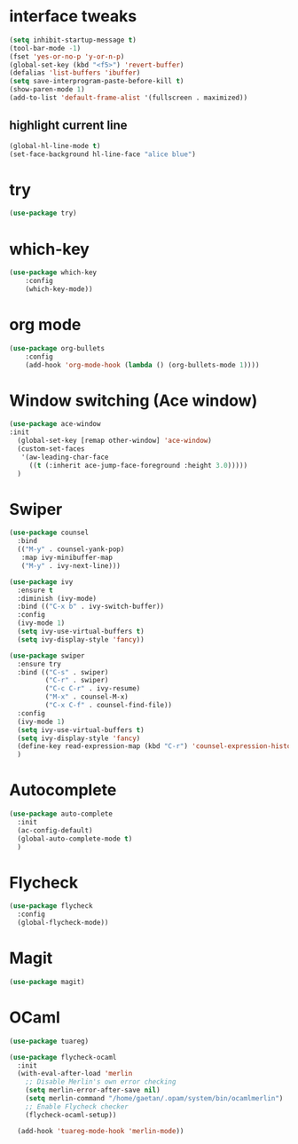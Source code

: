 #+STARTUP: overview

* interface tweaks
#+BEGIN_SRC emacs-lisp
(setq inhibit-startup-message t)
(tool-bar-mode -1)
(fset 'yes-or-no-p 'y-or-n-p)
(global-set-key (kbd "<f5>") 'revert-buffer)
(defalias 'list-buffers 'ibuffer)
(setq save-interprogram-paste-before-kill t)
(show-paren-mode 1)
(add-to-list 'default-frame-alist '(fullscreen . maximized))
#+END_SRC

** highlight current line
   #+BEGIN_SRC emacs-lisp
   (global-hl-line-mode t)
   (set-face-background hl-line-face "alice blue")
   #+END_SRC

* try
#+BEGIN_SRC emacs-lisp
(use-package try)
#+END_SRC

* which-key
#+BEGIN_SRC emacs-lisp
(use-package which-key
	:config
	(which-key-mode))
#+END_SRC

* org mode
#+BEGIN_SRC emacs-lisp
(use-package org-bullets
	:config
	(add-hook 'org-mode-hook (lambda () (org-bullets-mode 1))))
#+END_SRC

* Window switching (Ace window)
#+BEGIN_SRC emacs-lisp
  (use-package ace-window
  :init
    (global-set-key [remap other-window] 'ace-window)
    (custom-set-faces
     '(aw-leading-char-face
       ((t (:inherit ace-jump-face-foreground :height 3.0)))))
    )
#+END_SRC

* Swiper
#+BEGIN_SRC emacs-lisp
  (use-package counsel
    :bind
    (("M-y" . counsel-yank-pop)
     :map ivy-minibuffer-map
     ("M-y" . ivy-next-line)))

  (use-package ivy
    :ensure t
    :diminish (ivy-mode)
    :bind (("C-x b" . ivy-switch-buffer))
    :config
    (ivy-mode 1)
    (setq ivy-use-virtual-buffers t)
    (setq ivy-display-style 'fancy))

  (use-package swiper
    :ensure try
    :bind (("C-s" . swiper)
           ("C-r" . swiper)
           ("C-c C-r" . ivy-resume)
           ("M-x" . counsel-M-x)
           ("C-x C-f" . counsel-find-file))
    :config
    (ivy-mode 1)
    (setq ivy-use-virtual-buffers t)
    (setq ivy-display-style 'fancy)
    (define-key read-expression-map (kbd "C-r") 'counsel-expression-history)
    )
#+END_SRC
* Autocomplete
#+BEGIN_SRC emacs-lisp
  (use-package auto-complete
    :init
    (ac-config-default)
    (global-auto-complete-mode t)
    )
#+END_SRC

* Flycheck
#+BEGIN_SRC emacs-lisp
  (use-package flycheck
    :config
    (global-flycheck-mode))
#+END_SRC
* Magit
#+BEGIN_SRC emacs-lisp
  (use-package magit)
#+END_SRC
* OCaml
#+BEGIN_SRC emacs-lisp
  (use-package tuareg)

  (use-package flycheck-ocaml
    :init
    (with-eval-after-load 'merlin
      ;; Disable Merlin's own error checking
      (setq merlin-error-after-save nil)
      (setq merlin-command "/home/gaetan/.opam/system/bin/ocamlmerlin")
      ;; Enable Flycheck checker
      (flycheck-ocaml-setup))

    (add-hook 'tuareg-mode-hook 'merlin-mode))
#+END_SRC
